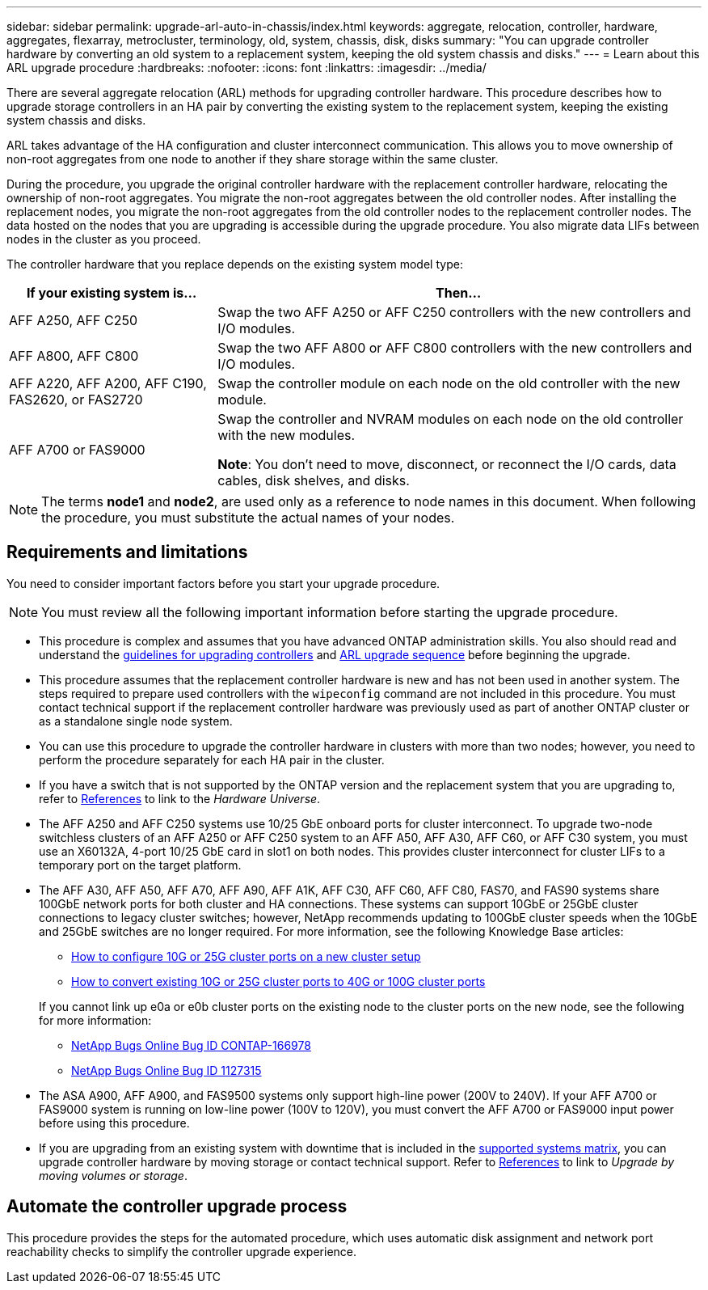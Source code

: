 ---
sidebar: sidebar
permalink: upgrade-arl-auto-in-chassis/index.html
keywords: aggregate, relocation, controller, hardware, aggregates, flexarray, metrocluster, terminology, old, system, chassis, disk, disks
summary: "You can upgrade controller hardware by converting an old system to a replacement system, keeping the old system chassis and disks."
---
= Learn about this ARL upgrade procedure
:hardbreaks:
:nofooter:
:icons: font
:linkattrs:
:imagesdir: ../media/

[.lead]
There are several aggregate relocation (ARL) methods for upgrading controller hardware. This procedure describes how to upgrade storage controllers in an HA pair by converting the existing system to the replacement system, keeping the existing system chassis and disks.

ARL takes advantage of the HA configuration and cluster interconnect communication. This allows you to move ownership of non-root aggregates from one node to another if they share storage within the same cluster.

During the procedure, you upgrade the original controller hardware with the replacement controller hardware, relocating the ownership of non-root aggregates. You migrate the non-root aggregates between the old controller nodes. After installing the replacement nodes, you migrate the non-root aggregates from the old controller nodes to the replacement controller nodes. The data hosted on the nodes that you are upgrading is accessible during the upgrade procedure. You also migrate data LIFs between nodes in the cluster as you proceed.

The controller hardware that you replace depends on the existing system model type:

[cols=2*,options="header",cols="30,70"]
|===
|If your existing system is... |Then...
|AFF A250, AFF C250 
|Swap the two AFF A250 or AFF C250 controllers with the new controllers and I/O modules.
|AFF A800, AFF C800
|Swap the two AFF A800 or AFF C800 controllers with the new controllers and I/O modules.
|AFF A220, AFF A200, AFF C190, FAS2620, or FAS2720
|Swap the controller module on each node on the old controller with the new module. 
|AFF A700 or FAS9000
|Swap the controller and NVRAM modules on each node on the old controller with the new modules.

*Note*: You don't need to move, disconnect, or reconnect the I/O cards, data cables, disk shelves, and disks.
|===

NOTE: The terms *node1* and *node2*, are used only as a reference to node names in this document. When following the procedure, you must substitute the actual names of your nodes.

== Requirements and limitations

You need to consider important factors before you start your upgrade procedure. 

NOTE: You must review all the following important information before starting the upgrade procedure.

* This procedure is complex and assumes that you have advanced ONTAP administration skills. You also should read and understand the link:guidelines_for_upgrading_controllers_with_arl.html[guidelines for upgrading controllers] and link:overview_of_the_arl_upgrade.html[ARL upgrade sequence] before beginning the upgrade.
* This procedure assumes that the replacement controller hardware is new and has not been used in another system. The steps required to prepare used controllers with the `wipeconfig` command are not included in this procedure. You must contact technical support if the replacement controller hardware was previously used as part of another ONTAP cluster or as a standalone single node system.
* You can use this procedure to upgrade the controller hardware in clusters with more than two nodes; however, you need to perform the procedure separately for each HA pair in the cluster.
* If you have a switch that is not supported by the ONTAP version and the replacement system that you are upgrading to, refer to link:other_references.html[References] to link to the _Hardware Universe_.
* The AFF A250 and AFF C250 systems use 10/25 GbE onboard ports for cluster interconnect. To upgrade two-node switchless clusters of an AFF A250 or AFF C250 system to an AFF A50, AFF A30, AFF C60, or AFF C30 system, you must use an X60132A, 4-port 10/25 GbE card in slot1 on both nodes. This provides cluster interconnect for cluster LIFs to a temporary port on the target platform. 
* The AFF A30, AFF A50, AFF A70, AFF A90, AFF A1K, AFF C30, AFF C60, AFF C80, FAS70, and FAS90 systems share 100GbE network ports for both cluster and HA connections. These systems can support 10GbE or 25GbE cluster connections to legacy cluster switches; however, NetApp recommends updating to 100GbE cluster speeds when the 10GbE and 25GbE switches are no longer required. For more information, see the following Knowledge Base articles:
+
--
** link:https://kb.netapp.com/on-prem/ontap/OHW/OHW-KBs/How_to_configure_10G_or_25G_cluster_ports_on_a_new_cluster_setup[How to configure 10G or 25G cluster ports on a new cluster setup^]
** link:https://kb.netapp.com/on-prem/ontap/OHW/OHW-KBs/How_to_convert_existing_10G_or_25G_cluster_ports_to_40G_or_100G_cluster_ports[How to convert existing 10G or 25G cluster ports to 40G or 100G cluster ports^]
--
+
If you cannot link up e0a or e0b cluster ports on the existing node to the cluster ports on the new node, see the following for more information:

** link:https://mysupport.netapp.com/site/bugs-online/product/ONTAP/JiraNgage/CONTAP-166978[NetApp Bugs Online Bug ID CONTAP-166978^]
** https://mysupport.netapp.com/site/bugs-online/product/ONTAP/BURT/1127315[NetApp Bugs Online Bug ID 1127315^]
* The ASA A900, AFF A900, and FAS9500 systems only support high-line power (200V to 240V). If your AFF A700 or FAS9000 system is running on low-line power (100V to 120V), you must convert the AFF A700 or FAS9000 input power before using this procedure.
* If you are upgrading from an existing system with downtime that is included in the <<supported-systems-in-chassis,supported systems matrix>>, you can upgrade controller hardware by moving storage or contact technical support. Refer to link:other_references.html[References] to link to _Upgrade by moving volumes or storage_.

== Automate the controller upgrade process
This procedure provides the steps for the automated procedure, which uses automatic disk assignment and network port reachability checks to simplify the controller upgrade experience.

// 2024 DEC 9, AFFFASDOC-33
// 2024 DEC 4, ontap-systems-upgrade-issue-118
// 2024 SEP 25, AFFFASDOC-268
// 2024 APR 16, AFFFASDOC-32
// 2023 AUG 29, AFFFASDOC-78
// 2023 MAY 29, AFFFASDOC-39
// 2023 MAY 22, BURT 1542232
// 2023 MAY 22, BURT 1531220
// 2022 JAN 30, BURT 1523106
// 2022 APR 26, BURT 1452254
